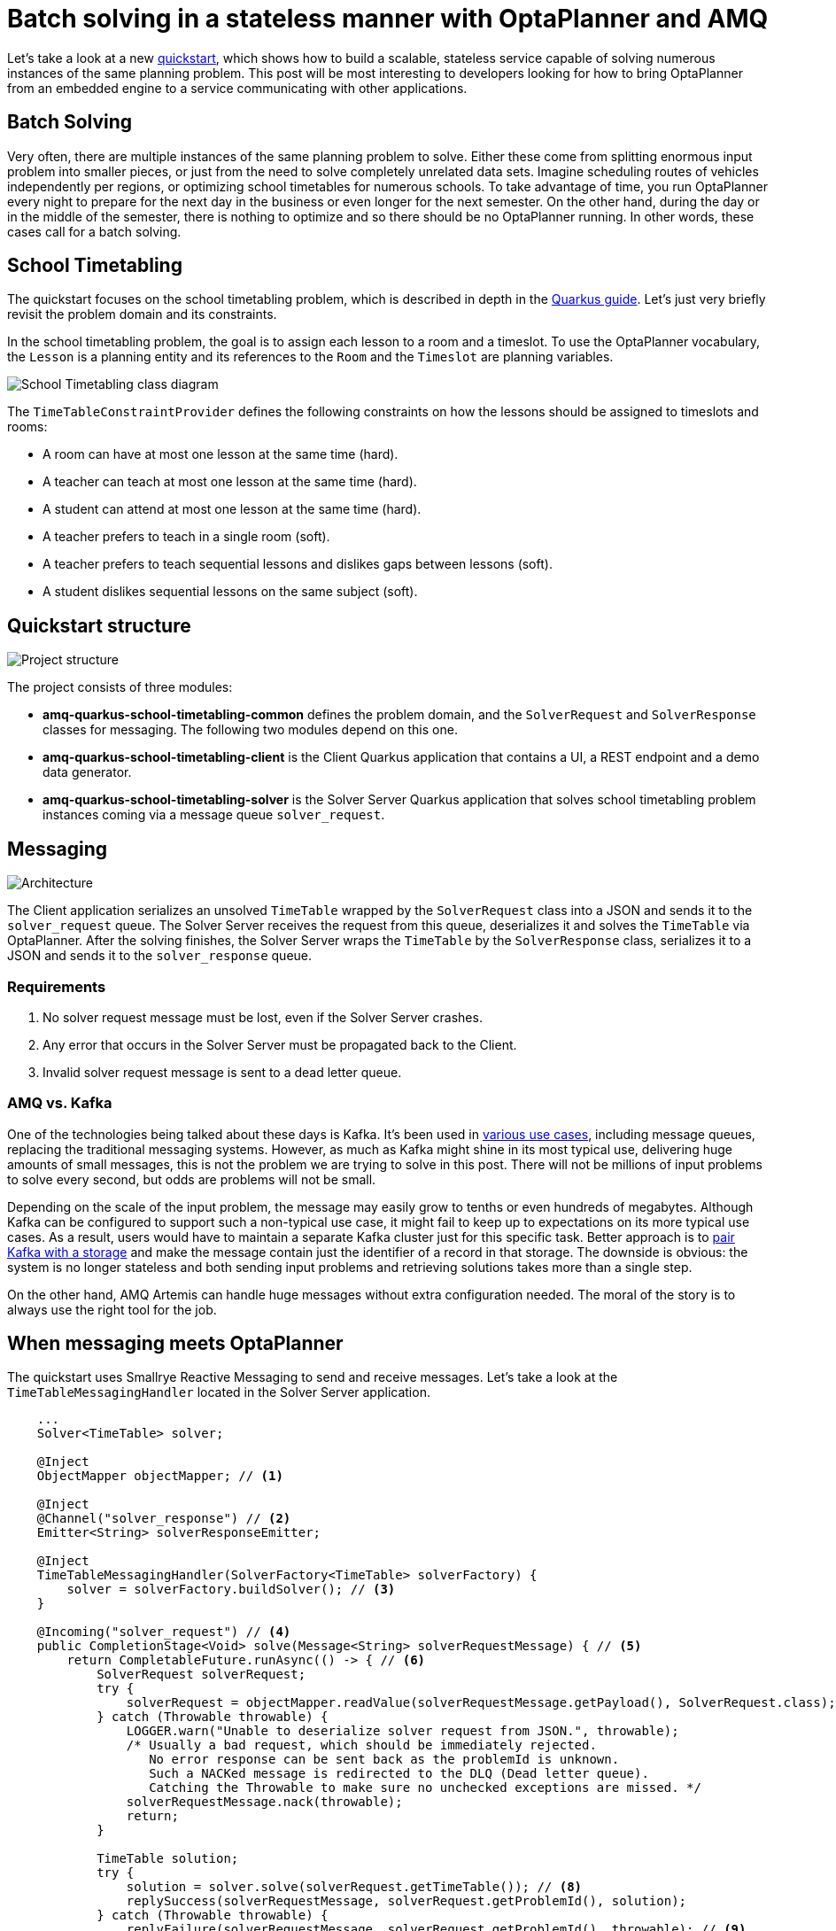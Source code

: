 = Batch solving in a stateless manner with OptaPlanner and AMQ
:page-interpolate: true
:imagesdir: 2021/03/16
:awestruct-author: rsynek
:awestruct-layout: blogPostBase
:awestruct-tags: [amq, quarkus, integration]
:awestruct-share_image_filename: architecture.png

Let's take a look at a new https://github.com/kiegroup/optaplanner-quickstarts/tree/stable/amq-quarkus-school-timetabling[quickstart], which shows how to build a scalable, stateless service capable of solving numerous instances of the same planning problem.
This post will be most interesting to developers looking for how to bring OptaPlanner from an embedded engine to a service communicating with other applications.

== Batch Solving

Very often, there are multiple instances of the same planning problem to solve.
Either these come from splitting enormous input problem into smaller pieces, or just from the need to solve completely unrelated data sets.
Imagine scheduling routes of vehicles independently per regions, or optimizing school timetables for numerous schools.
To take advantage of time, you run OptaPlanner every night to prepare for the next day in the business or even longer for the next semester.
On the other hand, during the day or in the middle of the semester, there is nothing to optimize and so there should be no OptaPlanner running.
In other words, these cases call for a batch solving.

== School Timetabling

The quickstart focuses on the school timetabling problem, which is described in depth in the https://quarkus.io/guides/optaplanner[Quarkus guide].
Let’s just very briefly revisit the problem domain and its constraints.

In the school timetabling problem, the goal is to assign each lesson to a room and a timeslot.
To use the OptaPlanner vocabulary, the `Lesson` is a planning entity and its references to the `Room` and the `Timeslot` are planning variables.

image::schoolTimetablingClassDiagram.png[School Timetabling class diagram]

The `TimeTableConstraintProvider` defines the following constraints on how the lessons should be assigned to timeslots and rooms:

* A room can have at most one lesson at the same time (hard).
* A teacher can teach at most one lesson at the same time (hard).
* A student can attend at most one lesson at the same time (hard).
* A teacher prefers to teach in a single room (soft).
* A teacher prefers to teach sequential lessons and dislikes gaps between lessons (soft).
* A student dislikes sequential lessons on the same subject (soft).

== Quickstart structure

image::projectStructure.png[Project structure]

The project consists of three modules:

* *amq-quarkus-school-timetabling-common* defines the problem domain, and the `SolverRequest` and `SolverResponse` classes for messaging.
The following two modules depend on this one.
* *amq-quarkus-school-timetabling-client* is the Client Quarkus application that contains a UI, a REST endpoint and a demo data generator.
* *amq-quarkus-school-timetabling-solver* is the Solver Server Quarkus application that solves school timetabling problem instances coming via a message queue `solver_request`.

== Messaging

image::architecture.png[Architecture]

The Client application serializes an unsolved `TimeTable` wrapped by the `SolverRequest` class into a JSON and sends it to the `solver_request` queue.
The Solver Server receives the request from this queue, deserializes it and solves the `TimeTable` via OptaPlanner.
After the solving finishes, the Solver Server wraps the `TimeTable` by the `SolverResponse` class, serializes it to a JSON and sends it to the `solver_response` queue.

=== Requirements

. No solver request message must be lost, even if the Solver Server crashes.
. Any error that occurs in the Solver Server must be propagated back to the Client.
. Invalid solver request message is sent to a dead letter queue.

=== AMQ vs. Kafka

One of the technologies being talked about these days is Kafka.
It’s been used in https://medium.com/@rinu.gour123/apache-kafka-use-cases-and-applications-7a5f379b8451[various use cases], including message queues, replacing the traditional messaging systems.
However, as much as Kafka might shine in its most typical use, delivering huge amounts of small messages, this is not the problem we are trying to solve in this post.
There will not be millions of input problems to solve every second, but odds are problems will not be small.

Depending on the scale of the input problem, the message may easily grow to tenths or even hundreds of megabytes.
Although Kafka can be configured to support such a non-typical use case, it might fail to keep up to expectations on its more typical use cases.
As a result, users would have to maintain a separate Kafka cluster just for this specific task.
Better approach is to https://dzone.com/articles/processing-large-messages-with-apache-kafka[pair Kafka with a storage] and make the message contain just the identifier of a record in that storage.
The downside is obvious: the system is no longer stateless and both sending input problems and retrieving solutions takes more than a single step.

On the other hand, AMQ Artemis can handle huge messages without extra configuration needed.
The moral of the story is to always use the right tool for the job.

== When messaging meets OptaPlanner

The quickstart uses Smallrye Reactive Messaging to send and receive messages.
Let’s take a look at the `TimeTableMessagingHandler` located in the Solver Server application.

[source,java]
----
    ...
    Solver<TimeTable> solver;

    @Inject
    ObjectMapper objectMapper; // <1>

    @Inject
    @Channel("solver_response") // <2>
    Emitter<String> solverResponseEmitter;

    @Inject
    TimeTableMessagingHandler(SolverFactory<TimeTable> solverFactory) {
        solver = solverFactory.buildSolver(); // <3>
    }

    @Incoming("solver_request") // <4>
    public CompletionStage<Void> solve(Message<String> solverRequestMessage) { // <5>
        return CompletableFuture.runAsync(() -> { // <6>
            SolverRequest solverRequest;
            try {
                solverRequest = objectMapper.readValue(solverRequestMessage.getPayload(), SolverRequest.class); // <7>
            } catch (Throwable throwable) {
                LOGGER.warn("Unable to deserialize solver request from JSON.", throwable);
                /* Usually a bad request, which should be immediately rejected.
                   No error response can be sent back as the problemId is unknown.
                   Such a NACKed message is redirected to the DLQ (Dead letter queue).
                   Catching the Throwable to make sure no unchecked exceptions are missed. */
                solverRequestMessage.nack(throwable);
                return;
            }

            TimeTable solution;
            try {
                solution = solver.solve(solverRequest.getTimeTable()); // <8>
                replySuccess(solverRequestMessage, solverRequest.getProblemId(), solution);
            } catch (Throwable throwable) {
                replyFailure(solverRequestMessage, solverRequest.getProblemId(), throwable); // <9>
            }
        });
    }
    ...
----
<1> Inject `ObjectMapper` to unmarshall the JSON message payload.
<2> `Emitter` sends response messages to the `solver_response` channel.
<3> Inject a `SolverFactory` and build a `Solver`.
<4> The `@Incoming` annotation makes the method listen for incoming messages from the `solver_request` channel.
<5> By accepting `Message` as a parameter, you have full control over acknowledgement of the message.
The generic type of the `Message` is `String`, because the message contains the `SolverRequest` serialized to a JSON String.
Finally, the return type `+CompletionStage<Void>+` enables an asynchronous acknowledgement.
See https://smallrye.io/smallrye-reactive-messaging/smallrye-reactive-messaging/2.8/model/model.html#consuming-messages[Consuming Messages] for more details.
<6> Return a `+CompletionStage<Void>+` to satisfy the method contract and avoid blocking the thread.
<7> Unmarshall the JSON payload. If it's not possible, reject the message.
<8> Solve the input timetabling problem and then send a reply (see the next figure).
<9> In case any exception occurs, include information about the exception into the response.


The example below shows how to reply and acknowledge the original request message:
[source,java]
----
private void replySuccess(Message<String> solverRequestMessage) {
...
solverResponseEmitter.send(jsonResponse)
    .thenAccept(x -> solverRequestMessage.ack()); // <1>
...
}
----
<1> `thenAccept()` defines what happens when the AMQ broker acknowledges the response message sent via the `Emitter`.
In this case, the request message is acknowledged.
This way, the request message is never lost even if the Solver Server dies.

To understand how the channels correspond to messaging queues, see the `application.properties` file located in `src/main/resources`:
[source]
----
# Configure the AMQ source
mp.messaging.incoming.solver_request.connector=smallrye-amqp # <1>
mp.messaging.incoming.solver_request.durable=true # <2>
mp.messaging.incoming.solver_request.failure-strategy=reject # <3>

# Configure the AMQ sink
mp.messaging.outgoing.solver_response.connector=smallrye-amqp
mp.messaging.outgoing.solver_response.durable=true
----
<1> Use the `smallrye-amqp` connector for the `solver_request` channel.
<2> To have the AMQ broker persist messages, make the queue durable.
<3> If a message is rejected, the broker redirects it to a dead letter queue and proceeds with the next message.

Every property contains the channel name. By default, it matches the name of the queue at the AMQ broker.

== Running the quickstart
*Prerequisites:* install https://docs.docker.com/get-docker/[docker] and https://docs.docker.com/compose/install[docker-compose].

. git clone https://github.com/kiegroup/optaplanner-quickstarts
. cd optaplanner-quickstarts/amq-quarkus-school-timetabling
. ./run.sh
. Open http://localhost:8080 in a browser and click the Solve button.
